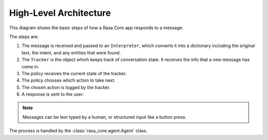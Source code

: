 .. _architecture:

High-Level Architecture
=======================


This diagram shows the basic steps of how a Rasa Core app
responds to a message:

.. image:: _static/images/rasa_arch_colour.png

The steps are: 

1. The message is received and passed to an ``Interpreter``, which
   converts it into a dictionary including the original text, the intent,
   and any entities that were found.
2. The ``Tracker`` is the object which keeps track of conversation state. 
   It receives the info that a new message has come in.
3. The policy receives the current state of the tracker.
4. The policy chooses which action to take next.
5. The chosen action is logged by the tracker.
6. A response is sent to the user.


.. note::

  Messages can be text typed by a human, or structured input
  like a button press.


The process is handled by the :class:`rasa_core.agent.Agent` class.
